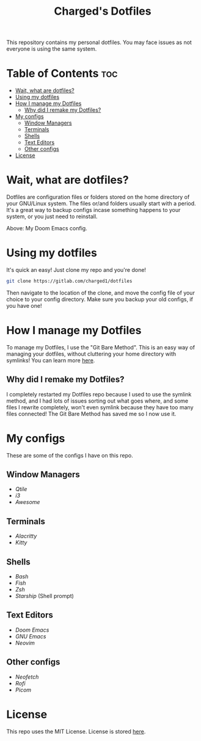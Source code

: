 #+title: Charged's Dotfiles
#+description: README file for Charged's Dotfiles.
This repository contains my personal dotfiles. You may face issues as not everyone is using the same system.

* Table of Contents :toc:
- [[#wait-what-are-dotfiles][Wait, what are dotfiles?]]
- [[#using-my-dotfiles][Using my dotfiles]]
- [[#how-i-manage-my-dotfiles][How I manage my Dotfiles]]
  - [[#why-did-i-remake-my-dotfiles][Why did I remake my Dotfiles?]]
- [[#my-configs][My configs]]
  - [[#window-managers][Window Managers]]
  - [[#terminals][Terminals]]
  - [[#shells][Shells]]
  - [[#text-editors][Text Editors]]
  - [[#other-configs][Other configs]]
- [[#license][License]]

* Wait, what are dotfiles?
Dotfiles are configuration files or folders stored on the home directory of your GNU/Linux  system. The files or/and folders usually start with a period. It's a great way to backup configs incase something happens to your system, or you just need to reinstall.

#+CAPTION: Doom Scrot
#+ATTR_HTML: :alt Doom Scrot :title Doom Scrot :align left
[[https://gitlab.com/charged1/dotfiles/-/raw/master/.screenshots/emacs/doom.png]]
Above: My Doom Emacs config.

* Using my dotfiles
It's quick an easy! Just clone my repo and you're done!
#+begin_src bash
git clone https://gitlab.com/charged1/dotfiles
#+end_src
Then navigate to the location of the clone, and move the config file of your choice to your config directory.
Make sure you backup your old configs, if you have one!

* How I manage my Dotfiles
To manage my Dotfiles, I use the  "Git Bare Method". This is an easy way of managing your dotfiles, without cluttering your home directory with symlinks! You can learn more [[https://www.atlassian.com/git/tutorials/dotfiles][here]].

** Why did I remake my Dotfiles?
I completely restarted my Dotfiles repo because I used to use the symlink method, and I had lots of issues sorting out what goes where, and some files I rewrite completely, won't even symlink because they have too many files connected! The Git Bare Method has saved me so I now use it.

* My configs
These are some of the configs I have on this repo.

** Window Managers
+ [[.config/qtile][Qtile]]
+ [[.config/i3/][i3]]
+ [[.config/awesome/][Awesome]]

** Terminals
+ [[.config/alacritty][Alacritty]]
+ [[.config/kitty][Kitty]]

** Shells
+ [[.bashrc][Bash]]
+ [[.config/fish/][Fish]]
+ [[.config/zsh/][Zsh]]
+ [[.config/starship.toml][Starship]] (Shell prompt)

** Text Editors
+ [[.config/doom/][Doom Emacs]]
+ [[.emacs.d.gnu/][GNU Emacs]]
+ [[.config/nvim/][Neovim]]

** Other configs
+ [[.config/neofetch/][Neofetch]]
+ [[.config/rofi/][Rofi]]
+ [[.config/picom.conf][Picom]]

* License
This repo uses the MIT License. License is stored [[https://gitlab.com/charged1/dotfiles/-/blob/master/LICENSE][here]].
